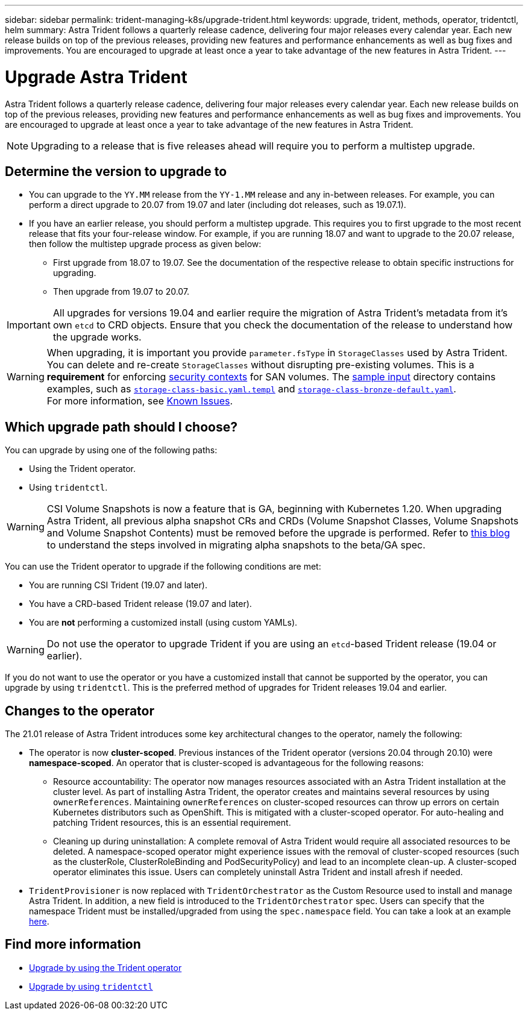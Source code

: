 ---
sidebar: sidebar
permalink: trident-managing-k8s/upgrade-trident.html
keywords: upgrade, trident, methods, operator, tridentctl, helm
summary: Astra Trident follows a quarterly release cadence, delivering four major releases every calendar year. Each new release builds on top of the previous releases, providing new features and performance enhancements as well as bug fixes and improvements. You are encouraged to upgrade at least once a year to take advantage of the new features in Astra Trident.
---

= Upgrade Astra Trident
:hardbreaks:
:icons: font
:imagesdir: ../media/

Astra Trident follows a quarterly release cadence, delivering four major releases every calendar year. Each new release builds on top of the previous releases, providing new features and performance enhancements as well as bug fixes and improvements. You are encouraged to upgrade at least once a year to take advantage of the new features in Astra Trident.

NOTE: Upgrading to a release that is five releases ahead will require you to perform a multistep upgrade.

== Determine the version to upgrade to

* You can upgrade to the `YY.MM` release from the `YY-1.MM` release and any in-between releases. For example, you can perform a direct upgrade to 20.07 from 19.07 and later (including dot releases, such as 19.07.1).
* If you have an earlier release, you should perform a multistep upgrade. This requires you to first upgrade to the most recent release that fits your four-release window. For example, if you are running 18.07 and want to upgrade to the 20.07 release, then follow the multistep upgrade process as given below:
** First upgrade from 18.07 to 19.07. See the documentation of the respective release to obtain specific instructions for upgrading.
** Then upgrade from 19.07 to 20.07.

IMPORTANT: All upgrades for versions 19.04 and earlier require the migration of Astra Trident's metadata from it's own `etcd` to CRD objects. Ensure that you check the documentation of the release to understand how the upgrade works.

WARNING: When upgrading, it is important you provide `parameter.fsType` in `StorageClasses` used by Astra Trident. You can delete and re-create `StorageClasses` without disrupting pre-existing volumes. This is a **requirement** for enforcing https://kubernetes.io/docs/tasks/configure-pod-container/security-context/[security contexts^] for SAN volumes. The https://github.com/NetApp/trident/tree/master/trident-installer/sample-input[sample input^] directory contains examples, such as https://github.com/NetApp/trident/blob/master/trident-installer/sample-input/storage-class-samples/storage-class-basic.yaml.templ[`storage-class-basic.yaml.templ`^] and https://github.com/NetApp/trident/blob/master/trident-installer/sample-input/storage-class-samples/storage-class-bronze-default.yaml[`storage-class-bronze-default.yaml`^].
For more information, see link:../trident-rn.html[Known Issues^].

== Which upgrade path should I choose?

You can upgrade by using one of the following paths:

* Using the Trident operator.
* Using `tridentctl`.

WARNING: CSI Volume Snapshots is now a feature that is GA, beginning with Kubernetes 1.20. When upgrading Astra Trident, all previous alpha snapshot CRs and CRDs (Volume Snapshot Classes, Volume Snapshots and Volume Snapshot Contents) must be removed before the upgrade is performed. Refer to https://netapp.io/2020/01/30/alpha-to-beta-snapshots/[this blog^] to understand the steps involved in migrating alpha snapshots to the beta/GA spec.

You can use the Trident operator to upgrade if the following conditions are met:

* You are running CSI Trident (19.07 and later).
* You have a CRD-based Trident release (19.07 and later).
* You are **not** performing a customized install (using custom YAMLs).

WARNING: Do not use the operator to upgrade Trident if you are using an `etcd`-based Trident release (19.04 or earlier).

If you do not want to use the operator or you have a customized install that cannot be supported by the operator, you can upgrade by using `tridentctl`. This is the preferred method of upgrades for Trident releases 19.04 and earlier.

== Changes to the operator

The 21.01 release of Astra Trident introduces some key architectural changes to the operator, namely the following:

* The operator is now *cluster-scoped*. Previous instances of the Trident operator (versions 20.04 through 20.10) were *namespace-scoped*. An operator that is cluster-scoped is advantageous for the following reasons:
** Resource accountability: The operator now manages resources associated with an Astra Trident installation at the cluster level. As part of installing Astra Trident, the operator creates and maintains several resources by using `ownerReferences`. Maintaining `ownerReferences` on cluster-scoped resources can throw up errors on certain Kubernetes distributors such as OpenShift. This is mitigated with a cluster-scoped operator. For auto-healing and patching Trident resources, this is an essential requirement.
** Cleaning up during uninstallation: A complete removal of Astra Trident would require all associated resources to be deleted. A namespace-scoped operator might experience issues with the removal of cluster-scoped resources (such as the clusterRole, ClusterRoleBinding and PodSecurityPolicy) and lead to an incomplete clean-up. A cluster-scoped operator eliminates this issue. Users can completely uninstall Astra Trident and install afresh if needed.
* `TridentProvisioner` is now replaced with `TridentOrchestrator` as the Custom Resource used to install and manage Astra Trident. In addition, a new field is introduced to the `TridentOrchestrator` spec. Users can specify that the namespace Trident must be installed/upgraded from using the `spec.namespace` field. You can take a look at an example https://github.com/NetApp/trident/blob/stable/v21.01/deploy/crds/tridentorchestrator_cr.yaml[here^].

== Find more information
* link:upgrade-operator.html[Upgrade by using the Trident operator^]
* link:upgrade-tridentctl.html[Upgrade by using `tridentctl`]
